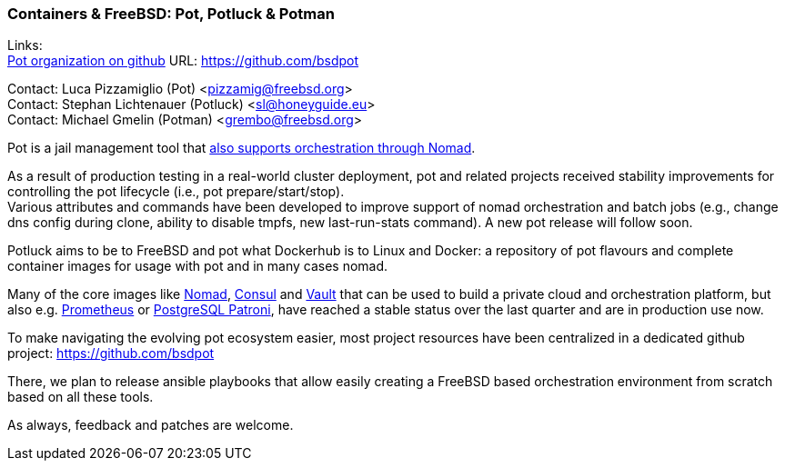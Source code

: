 === Containers & FreeBSD: Pot, Potluck & Potman

Links: +
link:https://github.com/bsdpot[Pot organization on github] URL: link:https://github.com/bsdpot[https://github.com/bsdpot]

Contact: Luca Pizzamiglio (Pot) <pizzamig@freebsd.org> +
Contact: Stephan Lichtenauer (Potluck) <sl@honeyguide.eu> +
Contact: Michael Gmelin (Potman) <grembo@freebsd.org>

Pot is a jail management tool that link:https://www.freebsd.org/news/status/report-2020-01-2020-03/#pot-and-the-nomad-pot-driver[also supports orchestration through Nomad].

As a result of production testing in a real-world cluster deployment, pot and related projects received stability improvements for controlling the pot lifecycle (i.e., pot prepare/start/stop). +
Various attributes and commands have been developed to improve support of nomad orchestration and batch jobs (e.g., change dns config during clone, ability to disable tmpfs, new last-run-stats command). A new pot release will follow soon.

Potluck aims to be to FreeBSD and pot what Dockerhub is to Linux and Docker: a repository of pot flavours and complete container images for usage with pot and in many cases nomad.

Many of the core images like link:https://potluck.honeyguide.net/blog/nomad-server/[Nomad], link:https://potluck.honeyguide.net/blog/consul/[Consul] and link:https://potluck.honeyguide.net/blog/vault/[Vault] that can be used to build a private cloud and orchestration platform, but also e.g. link:https://potluck.honeyguide.net/blog/prometheus/[Prometheus] or link:https://potluck.honeyguide.net/blog/postgresql-patroni/[PostgreSQL Patroni], have reached a stable status over the last quarter and are in production use now.

To make navigating the evolving pot ecosystem easier, most project resources have been centralized in a dedicated github project: link:https://github.com/bsdpot[https://github.com/bsdpot]

There, we plan to release ansible playbooks that allow easily creating a FreeBSD based orchestration environment from scratch based on all these tools.

As always, feedback and patches are welcome.
